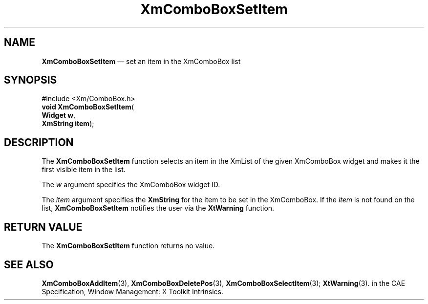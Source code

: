 '\" t
...\" ComboSet.sgm /main/5 1996/08/30 14:18:01 rws $
.de P!
.fl
\!!1 setgray
.fl
\\&.\"
.fl
\!!0 setgray
.fl			\" force out current output buffer
\!!save /psv exch def currentpoint translate 0 0 moveto
\!!/showpage{}def
.fl			\" prolog
.sy sed -e 's/^/!/' \\$1\" bring in postscript file
\!!psv restore
.
.de pF
.ie     \\*(f1 .ds f1 \\n(.f
.el .ie \\*(f2 .ds f2 \\n(.f
.el .ie \\*(f3 .ds f3 \\n(.f
.el .ie \\*(f4 .ds f4 \\n(.f
.el .tm ? font overflow
.ft \\$1
..
.de fP
.ie     !\\*(f4 \{\
.	ft \\*(f4
.	ds f4\"
'	br \}
.el .ie !\\*(f3 \{\
.	ft \\*(f3
.	ds f3\"
'	br \}
.el .ie !\\*(f2 \{\
.	ft \\*(f2
.	ds f2\"
'	br \}
.el .ie !\\*(f1 \{\
.	ft \\*(f1
.	ds f1\"
'	br \}
.el .tm ? font underflow
..
.ds f1\"
.ds f2\"
.ds f3\"
.ds f4\"
.ta 8n 16n 24n 32n 40n 48n 56n 64n 72n 
.TH "XmComboBoxSetItem" "library call"
.SH "NAME"
\fBXmComboBoxSetItem\fP \(em set an item in the XmComboBox list
.SH "SYNOPSIS"
.PP
.nf
#include <Xm/ComboBox\&.h>
\fBvoid \fBXmComboBoxSetItem\fP\fR(
\fBWidget \fBw\fR\fR,
\fBXmString \fBitem\fR\fR);
.fi
.SH "DESCRIPTION"
.PP
The
\fBXmComboBoxSetItem\fP function selects an item in the XmList of the given XmComboBox
widget and makes it the first visible item in the list\&.
.PP
The
\fIw\fP argument specifies the XmComboBox widget ID\&.
.PP
The
\fIitem\fP argument specifies the
\fBXmString\fR for the item to be set in the XmComboBox\&.
If the
\fIitem\fP is not found on the list,
\fBXmComboBoxSetItem\fP notifies the user via the
\fBXtWarning\fP function\&.
.SH "RETURN VALUE"
.PP
The
\fBXmComboBoxSetItem\fP function returns no value\&.
.SH "SEE ALSO"
.PP
\fBXmComboBoxAddItem\fP(3), \fBXmComboBoxDeletePos\fP(3), \fBXmComboBoxSelectItem\fP(3); \fBXtWarning\fP(3)\&. in the  CAE Specification,  Window Management: X Toolkit Intrinsics\&.
...\" created by instant / docbook-to-man, Sun 22 Dec 1996, 20:18
